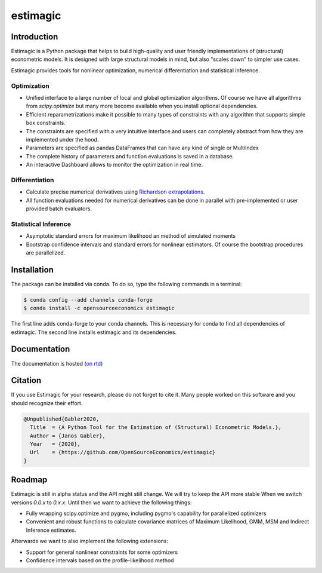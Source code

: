 =========
estimagic
=========

.. image:: https://anaconda.org/OpenSourceEconomics/estimagic/badges/version.svg
   :target: https://anaconda.org/OpenSourceEconomics/estimagic

.. image:: https://anaconda.org/OpenSourceEconomics/estimagic/badges/platforms.svg
   :target: https://anaconda.org/OpenSourceEconomics/estimagic

.. image:: https://img.shields.io/badge/License-BSD%203--Clause-orange.svg
    :target: https://opensource.org/licenses/BSD-3-Clause
    :alt: License

.. image:: https://readthedocs.org/projects/estimagic/badge/?version=latest
    :target: https://estimagic.readthedocs.io/en/latest/?badge=latest
    :alt: Documentation Status

.. image:: https://github.com/OpenSourceEconomics/estimagic/workflows/Continuous%20Integration%20Workflow/badge.svg?branch=master
    :target: https://github.com/OpenSourceEconomics/estimagic/actions?query=branch%3Amaster

.. image:: https://codecov.io/gh/OpenSourceEconomics/estimagic/branch/master/graph/badge.svg
  :target: https://codecov.io/gh/OpenSourceEconomics/estimagic

.. image:: https://img.shields.io/badge/code%20style-black-000000.svg
    :target: https://github.com/psf/black

Introduction
============

Estimagic is a Python package that helps to build high-quality and user friendly
implementations of (structural) econometric models. It is designed with large structural
models in mind, but also "scales down" to simpler use cases.

Estimagic provides tools for nonlinear optimization, numerical differentiation and
statistical inference.

Optimization
------------

- Unified interface to a large number of local and global optimization algorithms. Of
  course we have all algorithms from `scipy.optimize` but many more become available
  when you install optional dependencies.
- Efficient reparametrizations make it possible to many types of constraints with any
  algorithm that supports simple box constraints.
- The constraints are specified with a very intuitive interface and users can completely
  abstract from how they are implemented under the hood.
- Parameters are specified as pandas DataFrames that can have any kind of single or
  MultiIndex
- The complete history of parameters and function evaluations is saved in a database.
- An interactive Dashboard allows to monitor the optimization in real time.


.. image:: docs/source/images/dashboard.gif
  :scale: 21 %


Differentiation
---------------

- Calculate precise numerical derivatives using `Richardson extrapolations
  <https://en.wikipedia.org/wiki/Richardson_extrapolation>`_.
- All function evaluations needed for numerical derivatives can be done in parallel with
  pre-implemented or user provided batch evaluators.


Statistical Inference
---------------------

- Asymptotic standard errors for maximum likelihood an method of simulated moments
- Bootstrap confidence intervals and standard errors for nonlinear estimators. Of course
  the bootstrap procedures are parallelized.


Installation
============

The package can be installed via conda. To do so, type the following commands in a
terminal:

.. code-block:: bash

    $ conda config --add channels conda-forge
    $ conda install -c opensourceeconomics estimagic

The first line adds conda-forge to your conda channels. This is necessary for conda to
find all dependencies of estimagic. The second line installs estimagic and its
dependencies.

Documentation
=============

The documentation is hosted (`on rtd <https://estimagic.readthedocs.io/en/latest/#>`_)

Citation
========

If you use Estimagic for your research, please do not forget to cite it. Many people
worked on this software and you should recognize their effort.

.. code-block::

    @Unpublished{Gabler2020,
      Title  = {A Python Tool for the Estimation of (Structural) Econometric Models.},
      Author = {Janos Gabler},
      Year   = {2020},
      Url    = {https://github.com/OpenSourceEconomics/estimagic}
    }


Roadmap
=======

Estimagic is still in alpha status and the API might still change. We will try to keep
the API more stable When we switch versions `0.0.x` to `0.x.x`. Until then we want to
achieve the following things:

- Fully wrapping scipy.optimize and pygmo, including pygmo's capability for parallelized
  optimizers
- Convenient and robust functions to calculate covariance matrices of Maximum
  Likelihood, GMM, MSM and Indirect Inference estimates.

Afterwards we want to also implement the following extensions:

- Support for general nonlinear constraints for some optimizers
- Confidence intervals based on the profile-likelihood method
